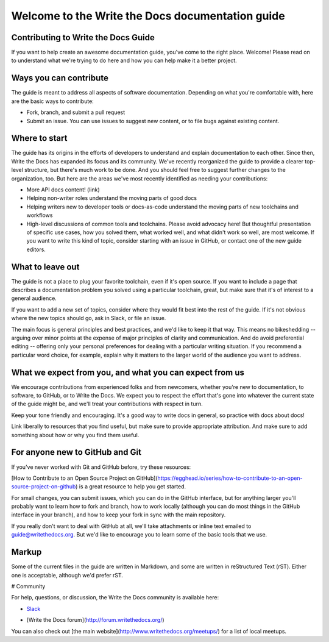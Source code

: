 =================================================
Welcome to the Write the Docs documentation guide
=================================================

Contributing to Write the Docs Guide
------------------------------------

If you want to help create an awesome documentation guide, you've come to the right place. Welcome! Please read on to understand what we're trying to do here and how you can help make it a better project.

Ways you can contribute
-----------------------

The guide is meant to address all aspects of software documentation. Depending on what you're comfortable with, here are the basic ways to contribute:

* Fork, branch, and submit a pull request
* Submit an issue. You can use issues to suggest new content, or to file bugs against existing content.

Where to start
--------------

The guide has its origins in the efforts of developers to understand and explain documentation to each other. Since then, Write the Docs has expanded its focus and its community. We've recently reorganized the guide to provide a clearer top-level structure, but there's much work to be done. And you should feel free to suggest further changes to the organization, too. But here are the areas we've most recently identified as needing your contributions: 

* More API docs content! (link)
* Helping non-writer roles understand the moving parts of good docs
* Helping writers new to developer tools or docs-as-code understand the moving parts of new toolchains and workflows
* High-level discussions of common tools and toolchains. Please avoid advocacy here! But thoughtful presentation of specific use cases, how you solved them, what worked well, and what didn't work so well, are most welcome. If you want to write this kind of topic, consider starting with an issue in GitHub, or contact one of the new guide editors.

What to leave out
-----------------

The guide is not a place to plug your favorite toolchain, even if it's open source. If you want to include a page that describes a documentation problem you solved using a particular toolchain, great, but make sure that it's of interest to a general audience. 

If you want to add a new set of topics, consider where they would fit best into the rest of the guide. If it's not obvious where the new topics should go, ask in Slack, or file an issue.

The main focus is general principles and best practices, and we'd like to keep it that way. This means no bikeshedding -- arguing over minor points at the expense of major principles of clarity and communication. And do avoid preferential editing -- offering only your personal preferences for dealing with a particular writing situation. If you recommend a particular word choice, for example, explain why it matters to the larger world of the audience you want to address. 

What we expect from you, and what you can expect from us
--------------------------------------------------------

We encourage contributions from experienced folks and from newcomers, whether you're new to documentation, to software, to GitHub, or to Write the Docs. We expect you to respect the effort that's gone into whatever the current state of the guide might be, and we'll treat your contributions with respect in turn.

Keep your tone friendly and encouraging. It's a good way to write docs in general, so practice with docs about docs!

Link liberally to resources that you find useful, but make sure to provide appropriate attribution. And make sure to add something about how or why you find them useful.

For anyone new to GitHub and Git
--------------------------------

If you've never worked with Git and GitHub before, try these resources:

[How to Contribute to an Open Source Project on GitHub](https://egghead.io/series/how-to-contribute-to-an-open-source-project-on-github) is a great resource to help you get started.

For small changes, you can submit issues, which you can do in the GitHub interface, but for anything larger you'll probably want to learn how to fork and branch, how to work locally (although you can do most things in the GitHub interface in your branch), and how to keep your fork in sync with the main repository.

If you really don't want to deal with GitHub at all, we'll take attachments or inline text emailed to guide@writethedocs.org. But we'd like to encourage you to learn some of the basic tools that we use.

Markup
------

Some of the current files in the guide are written in Markdown, and some are written in reStructured Text (rST). Either one is acceptable, although we'd prefer rST.

# Community

For help, questions, or discussion, the Write the Docs community is available here:

- `Slack <http://slack.writethedocs.com/>`_

* [Write the Docs forum](http://forum.writethedocs.org/)

You can also check out [the main website](http://www.writethedocs.org/meetups/) for a list of local meetups.

